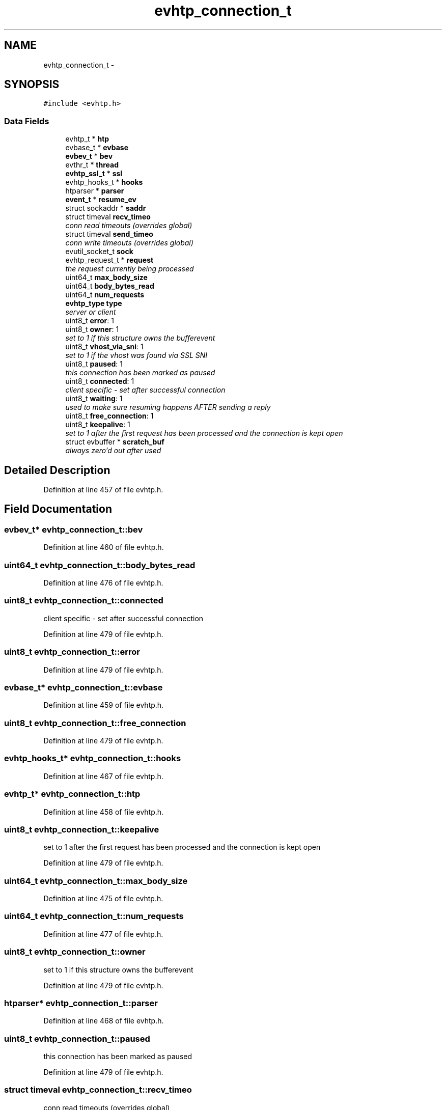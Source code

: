.TH "evhtp_connection_t" 3 "Thu May 21 2015" "Version 1.2.10-dev" "Libevhtp" \" -*- nroff -*-
.ad l
.nh
.SH NAME
evhtp_connection_t \- 
.SH SYNOPSIS
.br
.PP
.PP
\fC#include <evhtp\&.h>\fP
.SS "Data Fields"

.in +1c
.ti -1c
.RI "evhtp_t * \fBhtp\fP"
.br
.ti -1c
.RI "evbase_t * \fBevbase\fP"
.br
.ti -1c
.RI "\fBevbev_t\fP * \fBbev\fP"
.br
.ti -1c
.RI "evthr_t * \fBthread\fP"
.br
.ti -1c
.RI "\fBevhtp_ssl_t\fP * \fBssl\fP"
.br
.ti -1c
.RI "evhtp_hooks_t * \fBhooks\fP"
.br
.ti -1c
.RI "htparser * \fBparser\fP"
.br
.ti -1c
.RI "\fBevent_t\fP * \fBresume_ev\fP"
.br
.ti -1c
.RI "struct sockaddr * \fBsaddr\fP"
.br
.ti -1c
.RI "struct timeval \fBrecv_timeo\fP"
.br
.RI "\fIconn read timeouts (overrides global) \fP"
.ti -1c
.RI "struct timeval \fBsend_timeo\fP"
.br
.RI "\fIconn write timeouts (overrides global) \fP"
.ti -1c
.RI "evutil_socket_t \fBsock\fP"
.br
.ti -1c
.RI "evhtp_request_t * \fBrequest\fP"
.br
.RI "\fIthe request currently being processed \fP"
.ti -1c
.RI "uint64_t \fBmax_body_size\fP"
.br
.ti -1c
.RI "uint64_t \fBbody_bytes_read\fP"
.br
.ti -1c
.RI "uint64_t \fBnum_requests\fP"
.br
.ti -1c
.RI "\fBevhtp_type\fP \fBtype\fP"
.br
.RI "\fIserver or client \fP"
.ti -1c
.RI "uint8_t \fBerror\fP: 1"
.br
.ti -1c
.RI "uint8_t \fBowner\fP: 1"
.br
.RI "\fIset to 1 if this structure owns the bufferevent \fP"
.ti -1c
.RI "uint8_t \fBvhost_via_sni\fP: 1"
.br
.RI "\fIset to 1 if the vhost was found via SSL SNI \fP"
.ti -1c
.RI "uint8_t \fBpaused\fP: 1"
.br
.RI "\fIthis connection has been marked as paused \fP"
.ti -1c
.RI "uint8_t \fBconnected\fP: 1"
.br
.RI "\fIclient specific - set after successful connection \fP"
.ti -1c
.RI "uint8_t \fBwaiting\fP: 1"
.br
.RI "\fIused to make sure resuming happens AFTER sending a reply \fP"
.ti -1c
.RI "uint8_t \fBfree_connection\fP: 1"
.br
.ti -1c
.RI "uint8_t \fBkeepalive\fP: 1"
.br
.RI "\fIset to 1 after the first request has been processed and the connection is kept open \fP"
.ti -1c
.RI "struct evbuffer * \fBscratch_buf\fP"
.br
.RI "\fIalways zero'd out after used \fP"
.in -1c
.SH "Detailed Description"
.PP 
Definition at line 457 of file evhtp\&.h\&.
.SH "Field Documentation"
.PP 
.SS "\fBevbev_t\fP* evhtp_connection_t::bev"

.PP
Definition at line 460 of file evhtp\&.h\&.
.SS "uint64_t evhtp_connection_t::body_bytes_read"

.PP
Definition at line 476 of file evhtp\&.h\&.
.SS "uint8_t evhtp_connection_t::connected"

.PP
client specific - set after successful connection 
.PP
Definition at line 479 of file evhtp\&.h\&.
.SS "uint8_t evhtp_connection_t::error"

.PP
Definition at line 479 of file evhtp\&.h\&.
.SS "evbase_t* evhtp_connection_t::evbase"

.PP
Definition at line 459 of file evhtp\&.h\&.
.SS "uint8_t evhtp_connection_t::free_connection"

.PP
Definition at line 479 of file evhtp\&.h\&.
.SS "evhtp_hooks_t* evhtp_connection_t::hooks"

.PP
Definition at line 467 of file evhtp\&.h\&.
.SS "evhtp_t* evhtp_connection_t::htp"

.PP
Definition at line 458 of file evhtp\&.h\&.
.SS "uint8_t evhtp_connection_t::keepalive"

.PP
set to 1 after the first request has been processed and the connection is kept open 
.PP
Definition at line 479 of file evhtp\&.h\&.
.SS "uint64_t evhtp_connection_t::max_body_size"

.PP
Definition at line 475 of file evhtp\&.h\&.
.SS "uint64_t evhtp_connection_t::num_requests"

.PP
Definition at line 477 of file evhtp\&.h\&.
.SS "uint8_t evhtp_connection_t::owner"

.PP
set to 1 if this structure owns the bufferevent 
.PP
Definition at line 479 of file evhtp\&.h\&.
.SS "htparser* evhtp_connection_t::parser"

.PP
Definition at line 468 of file evhtp\&.h\&.
.SS "uint8_t evhtp_connection_t::paused"

.PP
this connection has been marked as paused 
.PP
Definition at line 479 of file evhtp\&.h\&.
.SS "struct timeval evhtp_connection_t::recv_timeo"

.PP
conn read timeouts (overrides global) 
.PP
Definition at line 471 of file evhtp\&.h\&.
.SS "evhtp_request_t* evhtp_connection_t::request"

.PP
the request currently being processed 
.PP
Definition at line 474 of file evhtp\&.h\&.
.SS "\fBevent_t\fP* evhtp_connection_t::resume_ev"

.PP
Definition at line 469 of file evhtp\&.h\&.
.SS "struct sockaddr* evhtp_connection_t::saddr"

.PP
Definition at line 470 of file evhtp\&.h\&.
.SS "struct evbuffer* evhtp_connection_t::scratch_buf"

.PP
always zero'd out after used 
.PP
Definition at line 487 of file evhtp\&.h\&.
.SS "struct timeval evhtp_connection_t::send_timeo"

.PP
conn write timeouts (overrides global) 
.PP
Definition at line 472 of file evhtp\&.h\&.
.SS "evutil_socket_t evhtp_connection_t::sock"

.PP
Definition at line 473 of file evhtp\&.h\&.
.SS "\fBevhtp_ssl_t\fP* evhtp_connection_t::ssl"

.PP
Definition at line 465 of file evhtp\&.h\&.
.SS "evthr_t* evhtp_connection_t::thread"

.PP
Definition at line 462 of file evhtp\&.h\&.
.SS "\fBevhtp_type\fP evhtp_connection_t::type"

.PP
server or client 
.PP
Definition at line 478 of file evhtp\&.h\&.
.SS "uint8_t evhtp_connection_t::vhost_via_sni"

.PP
set to 1 if the vhost was found via SSL SNI 
.PP
Definition at line 479 of file evhtp\&.h\&.
.SS "uint8_t evhtp_connection_t::waiting"

.PP
used to make sure resuming happens AFTER sending a reply 
.PP
Definition at line 479 of file evhtp\&.h\&.

.SH "Author"
.PP 
Generated automatically by Doxygen for Libevhtp from the source code\&.
